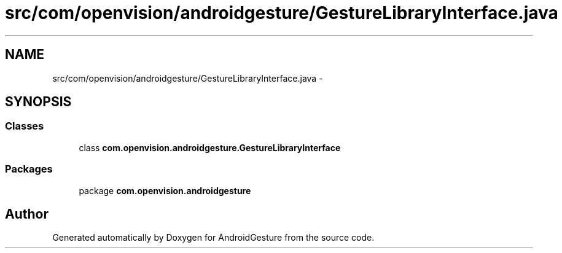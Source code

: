 .TH "src/com/openvision/androidgesture/GestureLibraryInterface.java" 3 "Wed Aug 20 2014" "Version 0.0.1" "AndroidGesture" \" -*- nroff -*-
.ad l
.nh
.SH NAME
src/com/openvision/androidgesture/GestureLibraryInterface.java \- 
.SH SYNOPSIS
.br
.PP
.SS "Classes"

.in +1c
.ti -1c
.RI "class \fBcom\&.openvision\&.androidgesture\&.GestureLibraryInterface\fP"
.br
.in -1c
.SS "Packages"

.in +1c
.ti -1c
.RI "package \fBcom\&.openvision\&.androidgesture\fP"
.br
.in -1c
.SH "Author"
.PP 
Generated automatically by Doxygen for AndroidGesture from the source code\&.
